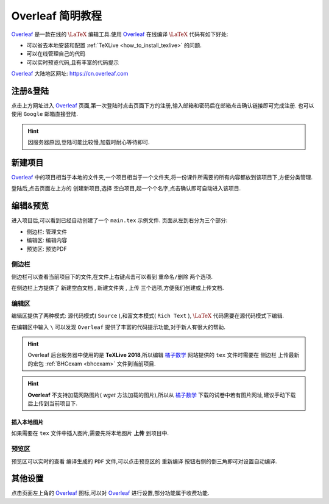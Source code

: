 .. _overleaf_guide:


#################
Overleaf 简明教程
#################


Overleaf_ 是一款在线的 :math:`\LaTeX` 编辑工具.使用 Overleaf_ 在线编译 :math:`\LaTeX` 代码有如下好处:



- 可以省去本地安装和配置 :ref:`TeXLive <how_to_install_texlive>` 的问题.
- 可以在线管理自己的代码
- 可以实时预览代码,且有丰富的代码提示

Overleaf_ 大陆地区网址: https://cn.overleaf.com


注册&登陆
=========
点击上方网址进入 Overleaf_ 页面,第一次登陆时点击页面下方的注册,输入邮箱和密码后在邮箱点击确认链接即可完成注册.
也可以使用 ``Google`` 邮箱直接登陆.




.. hint:: 因服务器原因,登陆可能比较慢,加载时耐心等待即可. 



新建项目
========

Overleaf_ 中的项目相当于本地的文件夹,一个项目相当于一个文件夹,将一份课件所需要的所有内容都放到该项目下,方便分类管理.

登陆后,点击页面左上方的 ``创建新项目``,选择 ``空白项目``,起一个个名字,点击确认即可自动进入该项目.

编辑&预览 
=========

进入项目后,可以看到已经自动创建了一个 ``main.tex`` 示例文件.
页面从左到右分为三个部分:

- 侧边栏: 管理文件
- 编辑区: 编辑内容
- 预览区: 预览PDF

侧边栏
++++++

侧边栏可以查看当前项目下的文件,在文件上右键点击可以看到 ``重命名/删除`` 两个选项.

在侧边栏上方提供了 ``新建空白文档`` , ``新建文件夹`` , ``上传`` 三个选项,方便我们创建或上传文档.

编辑区
++++++

编辑区提供了两种模式: 源代码模式( ``Source`` ),和富文本模式( ``Rich Text`` ), :math:`\LaTeX` 代码需要在源代码模式下编辑.

在编辑区中输入 ``\`` 可以发现 ``Overleaf`` 提供了丰富的代码提示功能,对于新人有很大的帮助.

.. hint:: Overleaf 后台服务器中使用的是 **TeXLive 2018**,所以编辑 橘子数学_ 网站提供的 ``tex`` 文件时需要在 ``侧边栏`` 上传最新的宏包 :ref:`BHCexam <bhcexam>` 文件到当前项目.
.. hint:: **Overleaf** 不支持加载网路图片( `wget` 方法加载的图片),所以从 橘子数学_ 下载的试卷中若有图片网址,建议手动下载后上传到当前项目下.

.. seealso:: **进阶指南:** :ref:`bhcexam`
.. seealso:: **经验分享:** :ref:`how_to_compile_mathcrowd_tex`

.. _橘子数学: http://www.mathcrowd.cn


插入本地图片
-----------

如果需要在 ``tex`` 文件中插入图片,需要先将本地图片 **上传** 到项目中.


预览区
++++++

预览区可以实时的查看 编译生成的 ``PDF`` 文件,可以点击预览区的 ``重新编译`` 按钮右侧的倒三角即可对设置自动编译.


其他设置
========
点击页面左上角的 Overleaf_ 图标,可以对 Overleaf_ 进行设置,部分功能属于收费功能.



.. _Overleaf: https://cn.overleaf.com